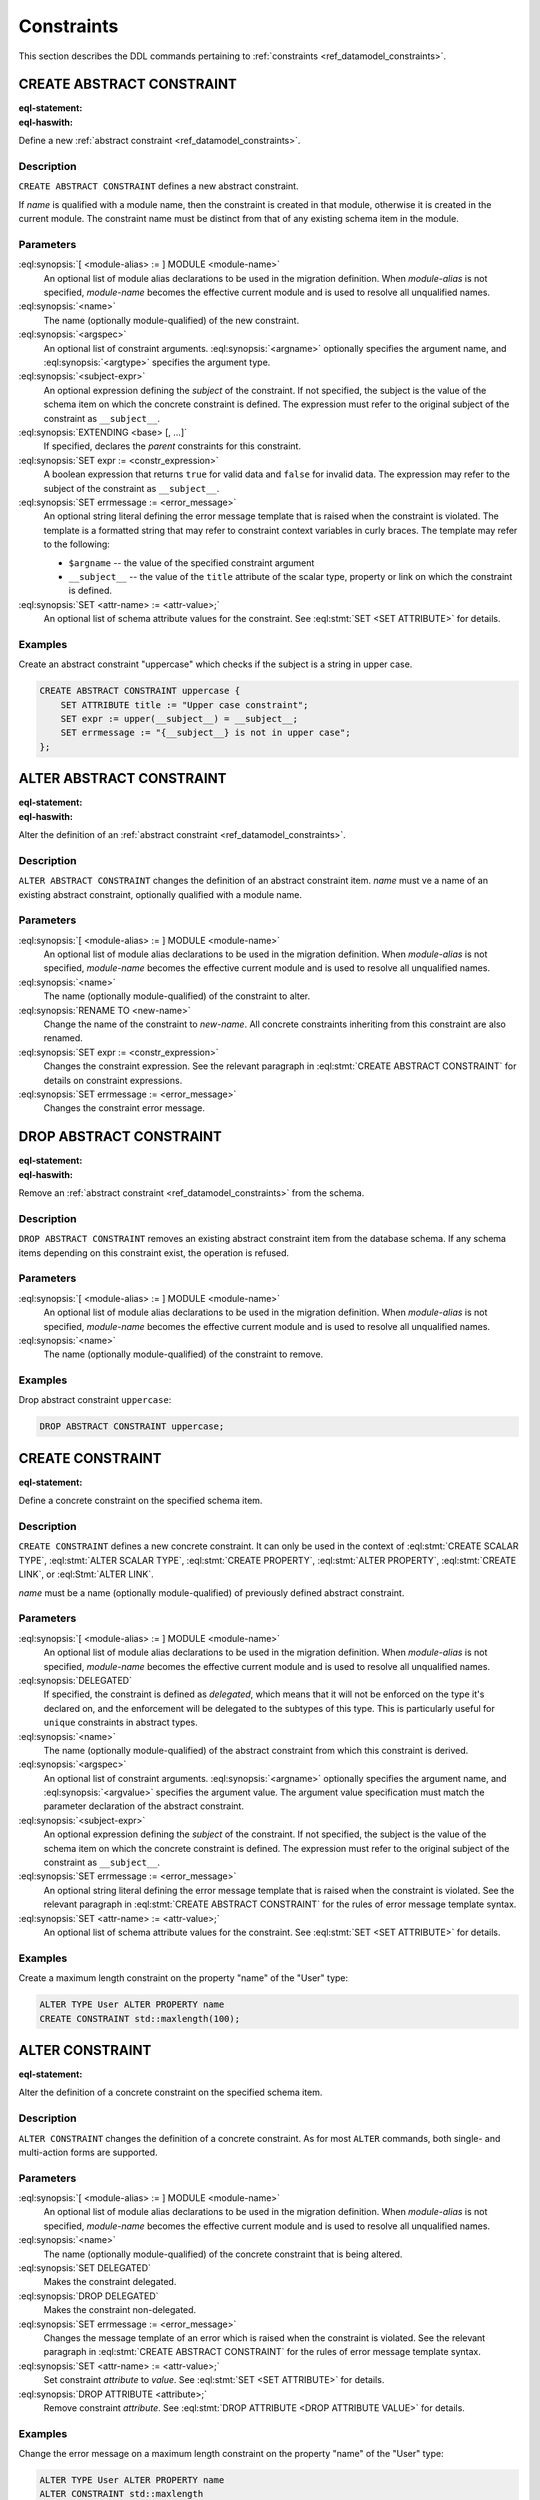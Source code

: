 .. _ref_eql_ddl_constraints:

===========
Constraints
===========

This section describes the DDL commands pertaining to
:ref:`constraints <ref_datamodel_constraints>`.


CREATE ABSTRACT CONSTRAINT
==========================

:eql-statement:
:eql-haswith:

Define a new :ref:`abstract constraint <ref_datamodel_constraints>`.

.. eql:synopsis::

    [ WITH [ <module-alias> := ] MODULE <module-name> ]
    CREATE ABSTRACT CONSTRAINT <name> [ ( [<argspec>] [, ...] ) ]
        [ ON ( <subject-expr> ) ]
        [ EXTENDING <base> [, ...] ]
    "{"
        [ SET expr := <constr-expression> ; ]
        [ SET errmessage := <error-message> ; ]
        [ SET <attr-name> := <attr-value> ; ]
        [ ... ]
    "}" ;

    # where <argspec> is:

    [ $<argname>: ] <argtype>


Description
-----------

``CREATE ABSTRACT CONSTRAINT`` defines a new abstract constraint.

If *name* is qualified with a module name, then the constraint is
created in that module, otherwise it is created in the current module.
The constraint name must be distinct from that of any existing schema item
in the module.


Parameters
----------

:eql:synopsis:`[ <module-alias> := ] MODULE <module-name>`
    An optional list of module alias declarations to be used in the
    migration definition.  When *module-alias* is not specified,
    *module-name* becomes the effective current module and is used
    to resolve all unqualified names.

:eql:synopsis:`<name>`
    The name (optionally module-qualified) of the new constraint.

:eql:synopsis:`<argspec>`
    An optional list of constraint arguments.
    :eql:synopsis:`<argname>` optionally specifies
    the argument name, and :eql:synopsis:`<argtype>`
    specifies the argument type.

:eql:synopsis:`<subject-expr>`
    An optional expression defining the *subject* of the constraint.
    If not specified, the subject is the value of the schema item on
    which the concrete constraint is defined.  The expression must refer
    to the original subject of the constraint as ``__subject__``.

:eql:synopsis:`EXTENDING <base> [, ...]`
    If specified, declares the *parent* constraints for this constraint.

:eql:synopsis:`SET expr := <constr_expression>`
    A boolean expression that returns ``true`` for valid data and
    ``false`` for invalid data.  The expression may refer to the subject
    of the constraint as ``__subject__``.

:eql:synopsis:`SET errmessage := <error_message>`
    An optional string literal defining the error message template that
    is raised when the constraint is violated.  The template is a formatted
    string that may refer to constraint context variables in curly braces.
    The template may refer to the following:

    - ``$argname`` -- the value of the specified constraint argument
    - ``__subject__`` -- the value of the ``title`` attribute of the scalar
      type, property or link on which the constraint is defined.

:eql:synopsis:`SET <attr-name> := <attr-value>;`
    An optional list of schema attribute values for the constraint.
    See :eql:stmt:`SET <SET ATTRIBUTE>` for details.


Examples
--------

Create an abstract constraint "uppercase" which checks if the subject
is a string in upper case.

.. code-block:: edgeql

    CREATE ABSTRACT CONSTRAINT uppercase {
        SET ATTRIBUTE title := "Upper case constraint";
        SET expr := upper(__subject__) = __subject__;
        SET errmessage := "{__subject__} is not in upper case";
    };


ALTER ABSTRACT CONSTRAINT
=========================

:eql-statement:
:eql-haswith:

Alter the definition of an
:ref:`abstract constraint <ref_datamodel_constraints>`.

.. eql:synopsis::

    [ WITH [ <module-alias> := ] MODULE <module-name> ]
    ALTER ABSTRACT CONSTRAINT <name>
    "{"
        [ RENAME TO <new-name> ; ]
        [ SET expr := <constr-expression> ; ]
        [ SET errmessage := <error-message> ; ]
        [ SET <attr-name> := <attr-value> ; ]
        [ ... ]
    "}" ;


Description
-----------

``ALTER ABSTRACT CONSTRAINT`` changes the definition of an abstract constraint
item.  *name* must ve a name of an existing abstract constraint, optionally
qualified with a module name.


Parameters
----------

:eql:synopsis:`[ <module-alias> := ] MODULE <module-name>`
    An optional list of module alias declarations to be used in the
    migration definition.  When *module-alias* is not specified,
    *module-name* becomes the effective current module and is used
    to resolve all unqualified names.

:eql:synopsis:`<name>`
    The name (optionally module-qualified) of the constraint to alter.

:eql:synopsis:`RENAME TO <new-name>`
    Change the name of the constraint to *new-name*.  All concrete
    constraints inheriting from this constraint are also renamed.

:eql:synopsis:`SET expr := <constr_expression>`
    Changes the constraint expression.  See the relevant paragraph in
    :eql:stmt:`CREATE ABSTRACT CONSTRAINT` for details on constraint
    expressions.

:eql:synopsis:`SET errmessage := <error_message>`
    Changes the constraint error message.


DROP ABSTRACT CONSTRAINT
========================

:eql-statement:
:eql-haswith:


Remove an :ref:`abstract constraint <ref_datamodel_constraints>`
from the schema.

.. eql:synopsis::

    [ WITH [ <module-alias> := ] MODULE <module-name> ]
    DROP ABSTRACT CONSTRAINT <name> ;


Description
-----------

``DROP ABSTRACT CONSTRAINT`` removes an existing abstract constraint
item from the database schema.  If any schema items depending on this
constraint exist, the operation is refused.


Parameters
----------

:eql:synopsis:`[ <module-alias> := ] MODULE <module-name>`
    An optional list of module alias declarations to be used in the
    migration definition.  When *module-alias* is not specified,
    *module-name* becomes the effective current module and is used
    to resolve all unqualified names.

:eql:synopsis:`<name>`
    The name (optionally module-qualified) of the constraint to remove.


Examples
--------

Drop abstract constraint ``uppercase``:

.. code-block:: edgeql

    DROP ABSTRACT CONSTRAINT uppercase;


CREATE CONSTRAINT
=================

:eql-statement:

Define a concrete constraint on the specified schema item.

.. eql:synopsis::

    [ WITH [ <module-alias> := ] MODULE <module-name> ]
    CREATE [ DELEGATED ] CONSTRAINT <name>
        [ ( [<argspec>] [, ...] ) ]
        [ ON ( <subject-expr> ) ]
    "{"
        [ SET errmessage := <error-message> ; ]
        [ SET <attr-name> := <attr-value> ; ]
        [ ... ]
    "}" ;

    # where <argspec> is:

    [ $<argname> := ] <argvalue>


Description
-----------

``CREATE CONSTRAINT`` defines a new concrete constraint.  It can only be
used in the context of :eql:stmt:`CREATE SCALAR TYPE`,
:eql:stmt:`ALTER SCALAR TYPE`, :eql:stmt:`CREATE PROPERTY`,
:eql:stmt:`ALTER PROPERTY`, :eql:stmt:`CREATE LINK`, or
:eql:Stmt:`ALTER LINK`.

*name* must be a name (optionally module-qualified) of previously defined
abstract constraint.


Parameters
----------

:eql:synopsis:`[ <module-alias> := ] MODULE <module-name>`
    An optional list of module alias declarations to be used in the
    migration definition.  When *module-alias* is not specified,
    *module-name* becomes the effective current module and is used
    to resolve all unqualified names.

:eql:synopsis:`DELEGATED`
    If specified, the constraint is defined as *delegated*, which means
    that it will not be enforced on the type it's declared on, and
    the enforcement will be delegated to the subtypes of this type.
    This is particularly useful for ``unique`` constraints in abstract
    types.

:eql:synopsis:`<name>`
    The name (optionally module-qualified) of the abstract constraint
    from which this constraint is derived.

:eql:synopsis:`<argspec>`
    An optional list of constraint arguments.  :eql:synopsis:`<argname>`
    optionally specifies the argument name, and :eql:synopsis:`<argvalue>`
    specifies the argument value.  The argument value specification must
    match the parameter declaration of the abstract constraint.

:eql:synopsis:`<subject-expr>`
    An optional expression defining the *subject* of the constraint.
    If not specified, the subject is the value of the schema item on
    which the concrete constraint is defined.  The expression must refer
    to the original subject of the constraint as ``__subject__``.

:eql:synopsis:`SET errmessage := <error_message>`
    An optional string literal defining the error message template that
    is raised when the constraint is violated.  See the relevant
    paragraph in :eql:stmt:`CREATE ABSTRACT CONSTRAINT` for the rules
    of error message template syntax.

:eql:synopsis:`SET <attr-name> := <attr-value>;`
    An optional list of schema attribute values for the constraint.
    See :eql:stmt:`SET <SET ATTRIBUTE>` for details.


Examples
--------

Create a maximum length constraint on the property "name" of the "User" type:

.. code-block:: edgeql

    ALTER TYPE User ALTER PROPERTY name
    CREATE CONSTRAINT std::maxlength(100);


ALTER CONSTRAINT
================

:eql-statement:

Alter the definition of a concrete constraint on the specified schema item.

.. eql:synopsis::

    [ WITH [ <module-alias> := ] MODULE <module-name> [, ...] ]
    ALTER CONSTRAINT <name>
    "{"
        <action>; [ ... ]
    "}" ;

    # -- or --

    [ WITH [ <module-alias> := ] MODULE <module-name> [, ...] ]
    ALTER CONSTRAINT <name> <action> ;

    # where <action> is one of:

        SET DELEGATED ;
        DROP DELEGATED ;
        SET errmessage := <error-message> ;
        SET <attr-name> := <attr-value> ;


Description
-----------

``ALTER CONSTRAINT`` changes the definition of a concrete constraint.
As for most ``ALTER`` commands, both single- and multi-action forms are
supported.


Parameters
----------

:eql:synopsis:`[ <module-alias> := ] MODULE <module-name>`
    An optional list of module alias declarations to be used in the
    migration definition.  When *module-alias* is not specified,
    *module-name* becomes the effective current module and is used
    to resolve all unqualified names.

:eql:synopsis:`<name>`
    The name (optionally module-qualified) of the concrete constraint
    that is being altered.

:eql:synopsis:`SET DELEGATED`
    Makes the constraint delegated.

:eql:synopsis:`DROP DELEGATED`
    Makes the constraint non-delegated.

:eql:synopsis:`SET errmessage := <error_message>`
    Changes the message template of an error which is raised when
    the constraint is violated.  See the relevant paragraph in
    :eql:stmt:`CREATE ABSTRACT CONSTRAINT` for the rules of error
    message template syntax.

:eql:synopsis:`SET <attr-name> := <attr-value>;`
    Set constraint *attribute* to *value*.
    See :eql:stmt:`SET <SET ATTRIBUTE>` for details.

:eql:synopsis:`DROP ATTRIBUTE <attribute>;`
    Remove constraint *attribute*.
    See :eql:stmt:`DROP ATTRIBUTE <DROP ATTRIBUTE VALUE>` for details.


Examples
--------

Change the error message on a maximum length constraint on the property
"name" of the "User" type:

.. code-block:: edgeql

    ALTER TYPE User ALTER PROPERTY name
    ALTER CONSTRAINT std::maxlength
    SET errmessage := 'User name too long';


DROP CONSTRAINT
===============

:eql-statement:
:eql-haswith:

Remove a concrete constraint from the specified schema item.

.. eql:synopsis::

    [ WITH [ <module-alias> := ] MODULE <module-name> [, ...] ]
    DROP CONSTRAINT <name>;


Description
-----------

``DROP CONSTRAINT`` removes the specified constraint from its
containing schema item.


Parameters
----------

:eql:synopsis:`[ <module-alias> := ] MODULE <module-name>`
    An optional list of module alias declarations to be used in the
    migration definition.  When *module-alias* is not specified,
    *module-name* becomes the effective current module and is used
    to resolve all unqualified names.

:eql:synopsis:`<name>`
    The name (optionally module-qualified) of the concrete constraint
    to remove.


Examples
--------

Remove constraint "maxlength" from the property "name" of the
"User" type:

.. code-block:: edgeql

    ALTER TYPE User ALTER PROPERTY name
    DROP CONSTRAINT std::maxlength;
